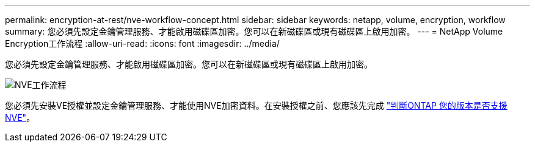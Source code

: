 ---
permalink: encryption-at-rest/nve-workflow-concept.html 
sidebar: sidebar 
keywords: netapp, volume, encryption, workflow 
summary: 您必須先設定金鑰管理服務、才能啟用磁碟區加密。您可以在新磁碟區或現有磁碟區上啟用加密。 
---
= NetApp Volume Encryption工作流程
:allow-uri-read: 
:icons: font
:imagesdir: ../media/


[role="lead"]
您必須先設定金鑰管理服務、才能啟用磁碟區加密。您可以在新磁碟區或現有磁碟區上啟用加密。

image::../media/nve-workflow.gif[NVE工作流程]

您必須先安裝VE授權並設定金鑰管理服務、才能使用NVE加密資料。在安裝授權之前、您應該先完成 link:luster-version-support-nve-task.html["判斷ONTAP 您的版本是否支援NVE"]。
